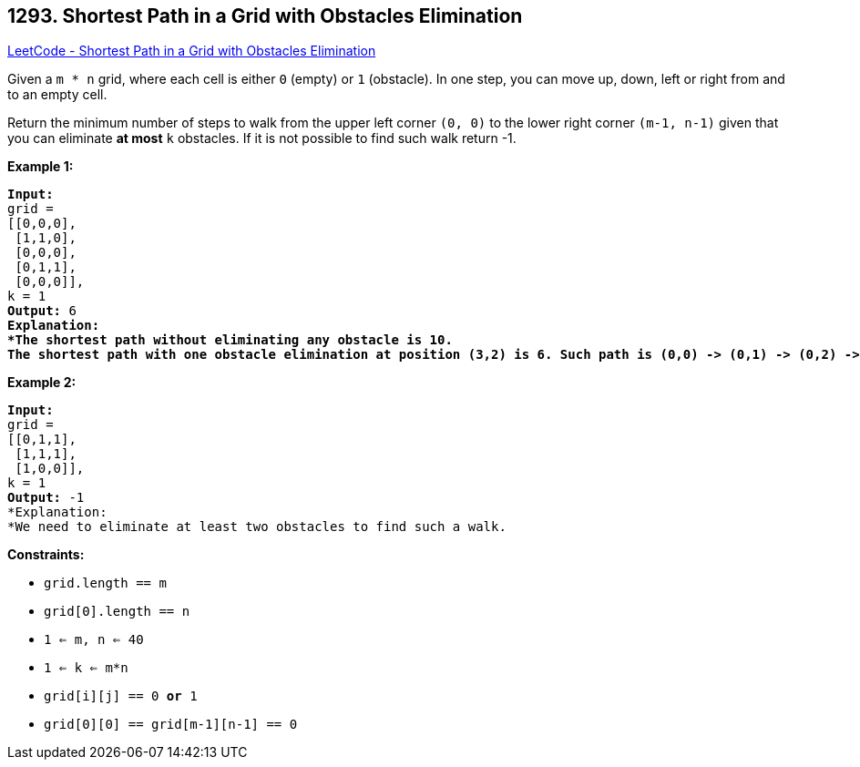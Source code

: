 == 1293. Shortest Path in a Grid with Obstacles Elimination

https://leetcode.com/problems/shortest-path-in-a-grid-with-obstacles-elimination/[LeetCode - Shortest Path in a Grid with Obstacles Elimination]

Given a `m * n` grid, where each cell is either `0` (empty) or `1` (obstacle). In one step, you can move up, down, left or right from and to an empty cell.

Return the minimum number of steps to walk from the upper left corner `(0, 0)` to the lower right corner `(m-1, n-1)` given that you can eliminate *at most* `k` obstacles. If it is not possible to find such walk return -1.

 
*Example 1:*

[subs="verbatim,quotes,macros"]
----
*Input:* 
grid = 
[[0,0,0],
 [1,1,0],
 [0,0,0],
 [0,1,1],
 [0,0,0]], 
k = 1
*Output:* 6
*Explanation: 
*The shortest path without eliminating any obstacle is 10. 
The shortest path with one obstacle elimination at position (3,2) is 6. Such path is `(0,0) -> (0,1) -> (0,2) -> (1,2) -> (2,2) -> *(3,2)* -> (4,2)`.
----

 

*Example 2:*

[subs="verbatim,quotes,macros"]
----
*Input:* 
grid = 
[[0,1,1],
 [1,1,1],
 [1,0,0]], 
k = 1
*Output:* -1
*Explanation: 
*We need to eliminate at least two obstacles to find such a walk.
----

 
*Constraints:*


* `grid.length == m`
* `grid[0].length == n`
* `1 <= m, n <= 40`
* `1 <= k <= m*n`
* `grid[i][j] == 0 *or* 1`
* `grid[0][0] == grid[m-1][n-1] == 0`

